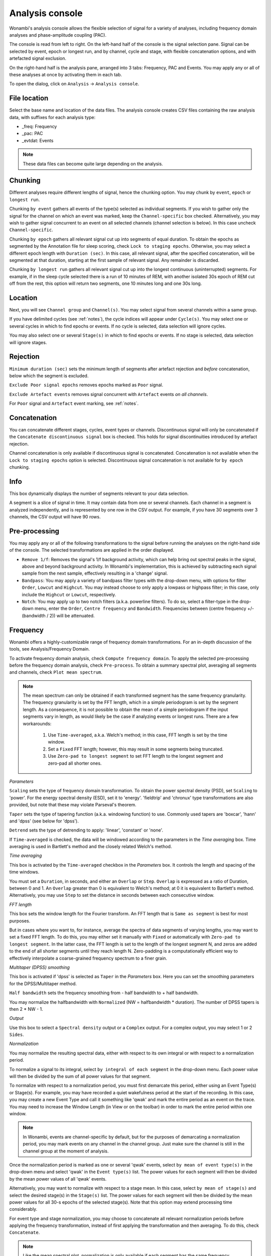 Analysis console
================

Wonambi's analysis console allows the flexible selection of signal for a variety of analyses, including frequency domain analyses and phase-amplitude coupling (PAC).

The console is read from left to right.
On the left-hand half of the console is the signal selection pane.
Signal can be selected by event, epoch or longest run, and by channel, cycle and stage, with flexible concatenation options, and with artefacted signal exclusion.

On the right-hand half is the analysis pane, arranged into 3 tabs: Frequency, PAC and Events.
You may apply any or all of these analyses at once by activating them in each tab.

To open the dialog, click on ``Analysis`` -> ``Analysis console``.

.. image:: images/analysis_01_dialog.png

File location
-------------

Select the base name and location of the data files. 
The analysis console creates CSV files containing the raw analysis data, with suffixes for each analysis type:

* _freq: Frequency
* _pac: PAC
* _evtdat: Events

.. NOTE::
   These data files can become quite large depending on the analysis.

Chunking
--------

Different analyses require different lengths of signal, hence the chunking option. You may chunk by ``event``, ``epoch`` or ``longest run``.

Chunking ``by event`` gathers all events of the type(s) selected as individual segments.
If you wish to gather only the signal for the channel on which an event was marked, keep the ``Channel-specific`` box checked.
Alternatively, you may wish to gather signal concurrent to an event on all selected channels (channel selection is below).
In this case uncheck ``Channel-specific``.

Chunking ``by epoch`` gathers all relevant signal cut up into segments of equal duration.
To obtain the epochs as segmented by the Annotation file for sleep scoring, check ``Lock to staging epochs``.
Otherwise, you may select a different epoch length with ``Duration (sec)``. 
In this case, all relevant signal, after the specified concatenation, will be segmented at that duration, starting at the first sample of relevant signal.
Any remainder is discarded.

Chunking ``by longest run`` gathers all relevant signal cut up into the longest continuous (uninterrupted) segments.
For example, if in the sleep cycle selected there is a run of 10 minutes of REM, with another isolated 30s epoch of REM cut off from the rest, this option will return two segments, one 10 minutes long and one 30s long.

Location
--------

Next, you will see ``Channel group`` and ``Channel(s)``. You may select signal from several channels within a same group. 

If you have delimited cycles (see :ref:`notes`), the cycle indices will appear under ``Cycle(s)``. 
You may select one or several cycles in which to find epochs or events.
If no cycle is selected, data selection will ignore cycles.

You may also select one or several ``Stage(s)`` in which to find epochs or events.
If no stage is selected, data selection will ignore stages.

Rejection
---------

``Minimum duration (sec)`` sets the minimum length of segments after artefact rejection and *before* concatenation, below which the segment is excluded.

``Exclude Poor signal epochs`` removes epochs marked as ``Poor`` signal.

``Exclude Artefact events`` removes signal concurrent with ``Artefact`` events *on all channels*.

For ``Poor`` signal and ``Artefact`` event marking, see :ref:`notes`.

Concatenation
-------------

You can concatenate different stages, cycles, event types or channels.
Discontinuous signal will only be concatenated if the ``Concatenate discontinuous signal`` box is checked.
This holds for signal discontinuities introduced by artefact rejection.

Channel concatenation is only available if discontinuous signal is concatenated.
Concatenation is not available when the ``Lock to staging epochs`` option is selected.
Discontinuous signal concatenation is not available for ``by epoch`` chunking.

Info
----

This box dynamically displays the number of segments relevant to your data selection.

A segment is a slice of signal in time. It may contain data from one or several channels.
Each channel in a segment is analyzed independently, and is represented by one row in the CSV output.
For example, if you have 30 segments over 3 channels, the CSV output will have 90 rows.

Pre-processing
--------------

You may apply any or all of the following transformations to the signal before running the analyses on the right-hand side of the console.
The selected transformations are applied in the order displayed.

* ``Remove 1/f``: Removes the signal's 1/f background activity, which can help bring out spectral peaks in the signal, above and beyond background activity.  In Wonambi's implementation, this is achieved by subtracting each signal sample from the next sample, effectively resulting in a 'change' signal.

* ``Bandpass``: You may apply a variety of bandpass filter types with the drop-down menu, with options for filter ``Order``, ``Lowcut`` and ``Highcut``. You may instead choose to only apply a lowpass or highpass filter; in this case, only include the ``Highcut`` or ``Lowcut``, respectively.

* ``Notch``: You may apply up to two notch filters (a.k.a. powerline filters).  To do so, select a filter-type in the drop-down menu, enter the ``Order``, ``Centre frequency`` and ``Bandwidth``.  Frequencies between (centre frequency +/- (bandwidth / 2)) will be attenuated.

Frequency
---------

Wonambi offers a highly-customizable range of frequency domain transformations. 
For an in-depth discussion of the tools, see Analysis/Frequency Domain.

.. image:: images/analysis_02_freq.png

To activate frequency domain analysis, check ``Compute frequency domain``.
To apply the selected pre-processing before the frequency domain analysis, check ``Pre-process``.
To obtain a summary spectral plot, averaging all segments and channels, check ``Plot mean spectrum``.

.. NOTE::
   The mean spectrum can only be obtained if each transformed segment has the same frequency granularity.
   The frequency granularity is set by the FFT length, which in a simple periodogram is set by the segment length.
   As a consequence, it is not possible to obtain the mean of a simple periodogram if the input segments vary in length, as would likely be the case if analyzing events or longest runs.
   There are a few workarounds:
      1) Use ``Time-averaged``, a.k.a. Welch's method; in this case, FFT length is set by the time window.
      2) Set a ``Fixed`` FFT length; however, this may result in some segments being truncated.
      3) Use ``Zero-pad to longest segment`` to set FFT length to the longest segment and zero-pad all shorter ones.

*Parameters*

``Scaling`` sets the type of frequency domain transformation. 
To obtain the power spectral density (PSD), set ``Scaling`` to 'power'.
For the energy spectral density (ESD), set it to 'energy'. 
'fieldtrip' and 'chronux' type transformations are also provided, but note that these may violate Parseval's theorem.

``Taper`` sets the type of tapering function (a.k.a. windowing function) to use.
Commonly used tapers are 'boxcar', 'hann' and 'dpss' (see below for 'dpss').

``Detrend`` sets the type of detrending to apply: 'linear', 'constant' or 'none'.

If ``Time-averaged`` is checked, the data will be windowed according to the parameters in the *Time averaging* box.
Time averaging is used in Bartlett's method and the closely related Welch's method.

*Time averaging*

This box is activated by the ``Time-averaged`` checkbox in the *Parameters* box.
It controls the length and spacing of the time windows.

You must set a ``Duration``, in seconds, and either an ``Overlap`` or ``Step``.
``Overlap`` is expressed as a ratio of Duration, between 0 and 1.
An ``Overlap`` greater than 0 is equivalent to Welch's method; at 0 it is equivalent to Bartlett's method.
Alternatively, you may use ``Step`` to set the distance in seconds between each consecutive window.

*FFT length*

This box sets the window length for the Fourier transform.
An FFT length that is ``Same as segment`` is best for most purposes.

But in cases where you want to, for instance, average the spectra of data segments of varying lengths, you may want to set a fixed FFT length.
To do this, you may either set it manually with ``Fixed`` or automatically with ``Zero-pad to longest segment``.
In the latter case, the FFT length is set to the length of the longest segment N, and zeros are added to the end of all shorter segments until they reach length N.
Zero-padding is a computationally efficient way to effectively interpolate a coarse-grained frequency spectrum to a finer grain.

*Multitaper (DPSS) smoothing*

This box is activated if 'dpss' is selected as ``Taper`` in the *Parameters* box.
Here you can set the smoothing parameters for the DPSS/Multitaper method.

``Half bandwidth`` sets the frequency smoothing from - half bandwidth to + half bandwidth.

You may normalize the halfbandwidth with ``Normalized`` (NW = halfbandwidth * duration).
The number of DPSS tapers is then 2 * NW - 1.

*Output*

Use this box to select a ``Spectral density`` output or a ``Complex`` output.
For a complex output, you may select 1 or 2 ``Sides``.

*Normalization*

You may normalize the resulting spectral data, either with respect to its own integral or with respect to a normalization period.

To normalize a signal to its integral, select ``by integral of each segment`` in the drop-down menu.
Each power value will then be divided by the sum of all power values for that segment.

To normalize with respect to a normalization period, you must first demarcate this period, either using an Event Type(s) or Stage(s).
For example, you may have recorded a quiet wakefulness period at the start of the recording.
In this case, you may create a new Event Type and call it something like 'qwak' and mark the entire period as an event on the trace.
You may need to increase the Window Length (in View or on the toolbar) in order to mark the entire period within one window.

.. NOTE::
   In Wonambi, events are channel-specific by default, but for the purposes of demarcating a normalization period, you may mark events on any channel in the channel group.
   Just make sure the channel is still in the channel group at the moment of analysis.

Once the normalization period is marked as one or several 'qwak' events, select ``by mean of event type(s)`` in the drop-down menu and select 'qwak' in the ``Event type(s)`` list.
The power values for each segment will then be divided by the mean power values of all 'qwak' events.

Alternatively, you may want to normalize with respect to a stage mean. 
In this case, select ``by mean of stage(s)`` and select the desired stage(s) in the ``Stage(s)`` list.
The power values for each segment will then be divided by the mean power values for all 30-s epochs of the selected stage(s).
Note that this option may extend processing time considerably.

For event type and stage normalization, you may choose to concatenate all relevant normalization periods before applying the frequency transformation, instead of first applying the transformation and then averaging.
To do this, check ``Concatenate``.

.. NOTE::
   Like the mean spectral plot, normalization is only available if each segment has the same frequency granularity.
   See the note about frequency granularity above.
   
Phase-amplitude coupling (PAC)
------------------------------

Wonambi's analysis console offers a phase-amplitude coupling analysis GUI that ports directly to the `Tensorpac <https://github.com/EtienneCmb/tensorpac>`_ package, by Etienne Combrisson.

In order to compute PAC, you must first install tensorpac:

``pip install tensorpac``

Select ``Compute PAC`` to enable PAC analysis, and select ``Pre-process`` to apply the selected pre-processing transformations before analysis.

For more information, see the `Tensorpac documentation <https://etiennecmb.github.io/tensorpac/>`_.

Events
------

The console's Events tab allows the extraction of a suite of commonly studied parameters.
Event parameters are divided into global parameters, local parameters and slow wave parameters.

.. image:: images/analysis_03_event.png

*Global*

* ``Count`` simply returns the number of segments.
* ``Density, per`` returns the number of segments divided by the number of epochs of relevant signal. The relevant signal is all epochs corresponding to the cycle(s) and stage(s) selected in the Location box. You may set the epoch length in seconds with the text box.

*Band of interest*

For ``Power``, ``Energy``, ``Peak power frequency`` and ``Peak energy frequency``, you may set a band of interest.
These analyses will then be carried out only over that spectral band; otherwise, they are applied to the entire spectrum.

*Local*

For each parameter, check the box next to it to extract it, and select the corresponding box in the ``Pre-process`` column in order to apply the selected pre-processing before analysis.
Note that for all parameters except ``Duration``, the output will contain one value per channel per segment.

* ``Duration``: The segment duration, in seconds.

* ``Min. amplitude``: The lowest amplitude value in the signal.

* ``Max. amplitude``: The highest amplitude value in the signal.

* ``Peak-to-peak amplitude``: The absolute difference between the lowest and highest amplitude values in the signal.

* ``RMS``: The square root of the mean of the squares of each amplitude value in the signal.

* ``Power``: The integral of the power spectral density (simple periodogram) of the signal over the band of interest. Best used for stationary signals.

* ``Energy``: The integral of the energy spectral density (simple periodogram) of the signal over the band of interest. Best used for signals with a clear beginning and end, i.e. events.

* ``Peak power frequency``: The frequency corresponding to the highest power value in the band of interest.

* ``Peak energy frequency``: The frequency corresponding to the highest energy value in the band of interest.

*Slow wave*

These are local parameters that apply only to slow waves. 
You may still apply these analyses to any signal, but if the signal does not have the morphological characteristics of a slow wave, the output will be nan (not a number).

``Average slopes`` and ``Max. slopes`` each return 5 values: one per slow wave quadrant and a fifth for the combination of quadrants 2 and 3:

* Q1: First zero-crossing to negative trough

* Q2: Negative trough to second zero-crossing

* Q3: Second zero-crossing to positive peak

* Q4: Positive peak to third zero-crossing

* Q23: Negative trough to positive peak.

``Average slopes`` is the amplitude difference between the quadrant start and end divided by the quadrant duration, in μV/s.

``Max. slopes`` is the maximum value of the derivative of the smoothed signal (smoothed with 50-ms moving average) of the quadrant, in μV/s\ :sup:`2`.


